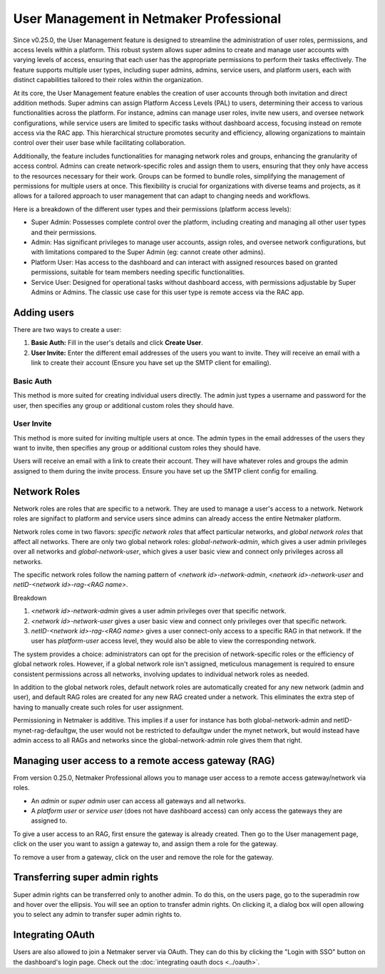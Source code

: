 ========================================
User Management in Netmaker Professional
========================================

Since v0.25.0, the User Management feature is designed to streamline the administration of user roles, permissions, and access levels within a platform.
This robust system allows super admins to create and manage user accounts with varying levels of access, ensuring that each user has the appropriate permissions to perform their tasks effectively.
The feature supports multiple user types, including super admins, admins, service users, and platform users, each with distinct capabilities tailored to their roles within the organization.

At its core, the User Management feature enables the creation of user accounts through both invitation and direct addition methods.
Super admins can assign Platform Access Levels (PAL) to users, determining their access to various functionalities across the platform.
For instance, admins can manage user roles, invite new users, and oversee network configurations, while service users are limited to specific tasks without dashboard access, focusing instead on remote access via the RAC app.
This hierarchical structure promotes security and efficiency, allowing organizations to maintain control over their user base while facilitating collaboration.

Additionally, the feature includes functionalities for managing network roles and groups, enhancing the granularity of access control.
Admins can create network-specific roles and assign them to users, ensuring that they only have access to the resources necessary for their work.
Groups can be formed to bundle roles, simplifying the management of permissions for multiple users at once.
This flexibility is crucial for organizations with diverse teams and projects, as it allows for a tailored approach to user management that can adapt to changing needs and workflows.


Here is a breakdown of the different user types and their permissions (platform access levels):

- Super Admin: Possesses complete control over the platform, including creating and managing all other user types and their permissions.
- Admin: Has significant privileges to manage user accounts, assign roles, and oversee network configurations, but with limitations compared to the Super Admin (eg: cannot create other admins).
- Platform User: Has access to the dashboard and can interact with assigned resources based on granted permissions, suitable for team members needing specific functionalities.
- Service User: Designed for operational tasks without dashboard access, with permissions adjustable by Super Admins or Admins. The classic use case for this user type is remote access via the RAC app.


Adding users
============

There are two ways to create a user:

1. **Basic Auth:** Fill in the user's details and click **Create User**.
2. **User Invite:** Enter the different email addresses of the users you want to invite. They will receive an email with a link to create their account (Ensure you have set up the SMTP client for emailing).


Basic Auth
-----------

This method is more suited for creating individual users directly. The admin just types a username and password for the user, then specifies any group or additional custom roles they should have.

.. image:: /images/usr-mgmt/create-user-modal-groups.png
   :width: 80%
   :alt: create user basic auth
   :align: center


.. image:: /images/usr-mgmt/create-user-modal-custom-roles.png
   :width: 80%
   :alt: create user basic auth
   :align: center


User Invite
-------------

This method is more suited for inviting multiple users at once. The admin types in the email addresses of the users they want to invite, then specifies any group or additional custom roles they should have.

Users will receive an email with a link to create their account. They will have whatever roles and groups the admin assigned to them during the invite process.
Ensure you have set up the SMTP client config for emailing.

.. image:: /images/usr-mgmt/invite-user.png
   :width: 80%
   :alt: invite users
   :align: center


Network Roles
==============

Network roles are roles that are specific to a network. They are used to manage a user's access to a network. Network roles are signifact to platform and service users since admins can already access the entire Netmaker platform.

Network roles come in two flavors: *specific network roles* that affect particular networks, and *global network roles* that affect all networks.
There are only two global network roles: *global-network-admin*, which gives a user admin privileges over all networks and *global-network-user*, which gives a user basic view and connect only privileges across all networks.

The specific network roles follow the naming pattern of *<network id>-network-admin*, *<network id>-network-user* and *netID-<network id>-rag-<RAG name>*.

Breakdown

1. *<network id>-network-admin* gives a user admin privileges over that specific network.
2. *<network id>-network-user* gives a user basic view and connect only privileges over that specific network.
3. *netID-<network id>-rag-<RAG name>* gives a user connect-only access to a specific RAG in that network. If the user has *platform-user* access level, they would also be able to view the corresponding network.

The system provides a choice: administrators can opt for the precision of network-specific roles or the efficiency of global network roles. However, if a global network role isn't assigned, meticulous management is required to ensure consistent permissions across all networks, involving updates to individual network roles as needed.

In addition to the global network roles, default network roles are automatically created for any new network (admin and user), and default RAG roles are created for any new RAG created under a network. This eliminates the extra step of having to manually create such roles for user assignment.

Permissioning in Netmaker is additive. This implies if a user for instance has both global-network-admin and netID-mynet-rag-defaultgw, the user would not be restricted to defaultgw under the mynet network, but would instead have admin access to all RAGs and networks since the global-network-admin role gives them that right.

Managing user access to a remote access gateway (RAG)
=======================================================

From version 0.25.0, Netmaker Professional allows you to manage user access to a remote access gateway/network via roles.

- An *admin* or *super admin* user can access all gateways and all networks.
- A *platform user* or *service user* (does not have dashboard access) can only access the gateways they are assigned to.

To give a user access to an RAG, first ensure the gateway is already created. Then go to the User management page, click on the user you want to assign a gateway to, and assign them a role for the gateway.

To remove a user from a gateway, click on the user and remove the role for the gateway.


Transferring super admin rights
===============================

Super admin rights can be transferred only to another admin. To do this, on the users page, go to the superadmin row and hover over the ellipsis.
You will see an option to transfer admin rights. On clicking it, a dialog box will open allowing you to select any admin 
to transfer super admin rights to.

.. image:: /pro/images/users/transfer-super-admin-rights.png
   :width: 80%
   :alt: transfer super admin rights
   :align: center


Integrating OAuth
====================

Users are also allowed to join a Netmaker server via OAuth. They can do this by clicking the "Login with SSO" button on the dashboard's login page. Check out the :doc:`integrating oauth docs <../oauth>`.
